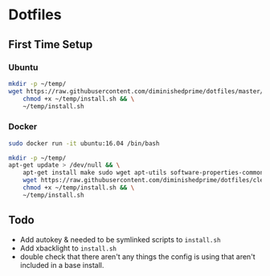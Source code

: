 * Dotfiles
** First Time Setup
*** Ubuntu
    #+BEGIN_SRC sh
      mkdir -p ~/temp/
      wget https://raw.githubusercontent.com/diminishedprime/dotfiles/master/install.sh -O ~/temp/install.sh && \
          chmod +x ~/temp/install.sh && \
          ~/temp/install.sh
    #+END_SRC
*** Docker
    #+BEGIN_SRC sh
      sudo docker run -it ubuntu:16.04 /bin/bash

      mkdir -p ~/temp/
      apt-get update > /dev/null && \
          apt-get install make sudo wget apt-utils software-properties-common -y > /dev/null && \
          wget https://raw.githubusercontent.com/diminishedprime/dotfiles/cleaner-install/install.sh  -O ~/temp/install.sh && \
          chmod +x ~/temp/install.sh && \
          ~/temp/install.sh
    #+END_SRC
** Todo
   + Add autokey & needed to be symlinked scripts to =install.sh=
   + Add xbacklight to =install.sh=
   + double check that there aren't any things the config is using that aren't included in a base install.
